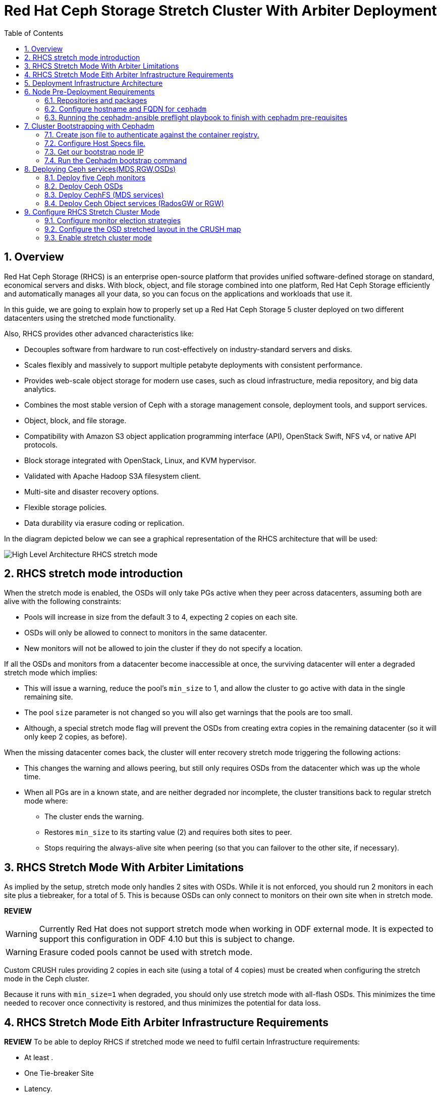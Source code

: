 = Red Hat Ceph Storage Stretch Cluster With Arbiter Deployment
:toc:
:toclevels: 4
:icons: font
:source-highlighter: pygments
:source-language: shell
:numbered:
// Activate experimental attribute for Keyboard Shortcut keys
:experimental:

== Overview

Red Hat Ceph Storage (RHCS) is an enterprise open-source platform that provides unified software-defined storage on standard, economical servers and disks. With block, object, and file storage combined into one platform, Red Hat Ceph Storage efficiently and automatically manages all your data, so you can focus on the applications and workloads that use it.

In this guide, we are going to explain how to properly set up a Red Hat Ceph Storage 5 cluster deployed on two different datacenters using the stretched mode functionality.

Also, RHCS provides other advanced characteristics like:

- Decouples software from hardware to run cost-effectively on industry-standard servers and disks.
- Scales flexibly and massively to support multiple petabyte deployments with consistent performance.
- Provides web-scale object storage for modern use cases, such as cloud infrastructure, media repository, and big data analytics.
- Combines the most stable version of Ceph with a storage management console, deployment tools, and support services.
- Object, block, and file storage.
- Compatibility with Amazon S3 object application programming interface (API), OpenStack Swift, NFS v4, or native API protocols.
- Block storage integrated with OpenStack, Linux, and KVM hypervisor.
- Validated with Apache Hadoop S3A filesystem client.
- Multi-site and disaster recovery options.
- Flexible storage policies.
- Data durability via erasure coding or replication.


In the diagram depicted below we can see a graphical representation of the RHCS
architecture that will be used:

image::RHCS-stretch-cluster-arbiter.png[High Level Architecture RHCS stretch mode]

== RHCS stretch mode introduction

When the stretch mode is enabled, the OSDs will only take PGs active when they peer across datacenters, assuming both are alive with the following constraints:

* Pools will increase in size from the default 3 to 4, expecting 2 copies on each site.
* OSDs will only be allowed to connect to monitors in the same datacenter.
* New monitors will not be allowed to join the cluster if they do not specify a location.

If all the OSDs and monitors from a datacenter become inaccessible at once, the surviving datacenter will enter a degraded stretch mode which implies:

* This will issue a warning, reduce the pool's `min_size` to 1, and allow the cluster to go active with data in the single remaining site.
* The pool `size` parameter is not changed so you will also get warnings that the pools are too small.
* Although, a special stretch mode flag will prevent the OSDs from creating extra copies in the remaining datacenter (so it will only keep 2 copies, as before).

When the missing datacenter comes back, the cluster will enter recovery stretch mode triggering the following actions:

* This changes the warning and allows peering, but still only requires OSDs from the datacenter which was up the whole time.
* When all PGs are in a known state, and are neither degraded nor incomplete, the cluster transitions back to regular stretch mode where:
** The cluster ends the warning.
** Restores `min_size` to its starting value (2) and requires both sites to peer.
** Stops requiring the always-alive site when peering (so that you can failover to the other site, if necessary).

== RHCS Stretch Mode With Arbiter Limitations


As implied by the setup, stretch mode only handles 2 sites with OSDs. While it
is not enforced, you should run 2 monitors in each site plus a tiebreaker, for
a total of 5. This is because OSDs can only connect to monitors on their own site when in stretch mode.

**REVIEW**

WARNING: Currently Red Hat does not support stretch mode when working in ODF external mode. It is expected to support this configuration in ODF 4.10 but this is subject to change.

WARNING: Erasure coded pools cannot be used with stretch mode.

Custom CRUSH rules providing 2 copies in each site (using a total of 4 copies) must be created when configuring the stretch mode in the Ceph cluster.

Because it runs with `min_size=1` when degraded, you should only use stretch mode with all-flash OSDs. This minimizes the time needed to recover once connectivity is restored, and thus minimizes the potential for data loss.


== RHCS Stretch Mode Eith Arbiter Infrastructure Requirements


**REVIEW**
To be able to deploy RHCS if stretched mode we need to fulfil certain Infrastructure requirements:

- At least .
- One Tie-breaker Site  
- Latency. 
- DNS


== Deployment Infrastructure Architecture 


We have 3 different datacenters, the three of them are using the same
vlan/subnet for Cephs private and public network:

* **DC1:** **Ceph public/private network:** 10.40.0.0/24
* **DC2:** **Ceph public/private network:** 10.40.0.0/24
* **DC3:** **Ceph public/private network:** 10.40.0.0/24

Hardware details for the RHCS 5 cluster we are going to deploy:

[cols=5,cols="^,^,^,^,^",options=header]
|===
|Node name|CPU|Memory|Datacenter|Ceph components
|ceph1|2|8 GB|DC1| OSD+MON
|ceph2|2|8 GB|DC1| OSD+MON
|ceph3|2|8 GB|DC1| OSD+MDS+RGW
|ceph4|2|8 GB|DC2| OSD+MON
|ceph5|2|8 GB|DC2| OSD+MON
|ceph6|2|8 GB|DC2| OSD+MDS+RGW
|ceph7|2|8 GB|DC3| MON
|===

Software Details:

** **Red Hat Ceph Storage version:** 5.0z3
** **Ceph upstream version:** 16.2.0-146.el8cp (56f5e9cfe88a08b6899327eca5166ca1c4a392aa) pacific (stable)
** **RHEL version:** 8.5 (Ootpa)


== Node Pre-Deployment Requirements

Before installing the RHCS Ceph cluster we need to perform the following steps in order to fulfil all the requirements needed:


=== Repositories and packages

Register all the nodes to the Red Hat Network or Red Hat Satellite and subscribe to a valid pool:

[source,role="execute"]
....
subscription-manager register
subscription-manager subscribe --pool=8a8XXXXXX9e0
....


We are going to use ceph1 as our deployment node, on ceph1 we are going to run the
cephadm preflight ansible playbooks, that's why we will need to have ansible
2.9 repos enabled in ceph1.

Enable the following repositories:

* `rhel-8-for-x86_64-baseos-rpms`
* `rhel-8-for-x86_64-appstream-rpms`
* `rhceph-5-tools-for-rhel-8-x86_64-rpms`
* `ansible-2.9-for-rhel-8-x86_64-rpms` (only in the `ceph1` host)

Enable the repos on all the servers that are going to be part of the RCHS cluster

[source,role="execute"]
....
subscription-manager repos --disable="*" --enable="rhel-8-for-x86_64-baseos-rpms" --enable="rhel-8-for-x86_64-appstream-rpms" --enable="rhceph-5-tools-for-rhel-8-x86_64-rpms"
....

On the `ceph1` host also enable the `ansible-2.9-for-rhel-8-x86_64-rpms` repository:

[source,role="execute"]
....
subscription-manager repos --enable="ansible-2.9-for-rhel-8-x86_64-rpms"
....

Update the system rpms to the latest version and reboot if needed:

[source,role="execute"]
....
dnf update -y
reboot
....

=== Configure hostname and FQDN for `cephadm`

One of the important things about `cephadm` is that link:https://docs.ceph.com/en/octopus/cephadm/concepts/#fully-qualified-domain-names-vs-bare-host-names[certain requirements] exist regarding hostname and FQDN.

Specifically, we need to be able to set the hostname of our host and:

* `hostname` returns the bare host name.
* `hostname -f` returns the FQDN.

One of the ways to achieve this is the following:

In all our hosts we need to configure the hostname using the bare/short hostname.

[source,role="execute"]
....
hostnamectl set-hostname <short_name>
....

Modify /etc/hosts file and add the fqdn entry to the 127.0.0.1 ip , We are
setting the DOMAIN variable with our DNS domain name.

[source,role="execute"]
....
DOMAIN="bkgzv.sandbox762.opentlc.com"
cat <<EOF >/etc/hosts
127.0.0.1 $(hostname).${DOMAIN} $(hostname) localhost localhost.localdomain localhost4 localhost4.localdomain4
::1       $(hostname).${DOMAIN} $(hostname) localhost6 localhost6.localdomain6
EOF
....

With this configuration we will get the recommended output for deploying RHCS with cephadm.

[source,role="execute"]
....
hostname
....

.Example output.
....
ceph1
....

And for the `hostname -f` option the long hostname with the fqdn.

[source,role="execute"]
....
hostname -f
....

.Example output.
....
ceph1.bkgzv.sandbox762.opentlc.com
....


=== Running the cephadm-ansible preflight playbook to finish with cephadm pre-requisites

The next steps will be only run on ceph1, as we are going to install
cephadm-ansible and configure it to run the preflight playbook

Install the `cephadm-ansible` RPM package:

[source,role="execute"]
....
sudo dnf install -y cephadm-ansible
....


To be able to run the ansible playbooks we need to have ssh passwordless access
to all the nodes that are going to confirm the RHCS cluster, in this deployment we
have passwordless ssh access to all nodes configured for user ec2-user, the user
needs to have root privileges using sudo.

We are going to configure the ec2-user ssh config file to specify the user and id/key we
want to use when we connect to the nodes via ssh:

[source,role="execute"]
**REVIEW**
....
cat .ssh/config
Host ceph*
   User ec2-user
   IdentityFile ~/.ssh/ceph.pem
....

A quick check to see if the passwordless ssh access is working:

[source,role="execute"]
....
for i in 1 2 3 4 5 6 7; do ssh ceph$i date ; done
....

.Example output.
....
Thu Mar  3 12:56:16 UTC 2022
Thu Mar  3 12:56:16 UTC 2022
Thu Mar  3 12:56:17 UTC 2022
Thu Mar  3 12:56:17 UTC 2022
Thu Mar  3 12:56:17 UTC 2022
Thu Mar  3 12:56:17 UTC 2022
Thu Mar  3 12:56:18 UTC 2022
....

Build our ansible inventory

[source,role="execute"]
....
cat <<EOF > /usr/share/cephadm-ansible/inventory
ceph1 
ceph2
ceph3
ceph4 
ceph5
ceph6
ceph7
[admin]
ceph1
EOF
....


NOTE: The [admin] group is defined in the inventory file with a node where the admin keyring is present at /etc/ceph/ceph.client.admin.keyring.

One final check before running the pre-flight playbook, we will use the ping
module to verify ansible can access all of the nodes

[source,role="execute"]
....
ansible -i /usr/share/cephadm-ansible/inventory -m ping all -b
....
.Example output.
....
ceph6 | SUCCESS => {
    "ansible_facts": {
        "discovered_interpreter_python": "/usr/libexec/platform-python"
    },
    "changed": false,
    "ping": "pong"
}
ceph4 | SUCCESS => {
    "ansible_facts": {
        "discovered_interpreter_python": "/usr/libexec/platform-python"
    },
    "changed": false,
    "ping": "pong"
}
ceph3 | SUCCESS => {
    "ansible_facts": {
        "discovered_interpreter_python": "/usr/libexec/platform-python"
    },
    "changed": false,
    "ping": "pong"
}
ceph2 | SUCCESS => {
    "ansible_facts": {
        "discovered_interpreter_python": "/usr/libexec/platform-python"
    },
    "changed": false,
    "ping": "pong"
}
ceph5 | SUCCESS => {
    "ansible_facts": {
        "discovered_interpreter_python": "/usr/libexec/platform-python"
    },
    "changed": false,
    "ping": "pong"
}
ceph1 | SUCCESS => {
    "ansible_facts": {
        "discovered_interpreter_python": "/usr/libexec/platform-python"
    },
    "changed": false,
    "ping": "pong"
}
ceph7 | SUCCESS => {
    "ansible_facts": {
        "discovered_interpreter_python": "/usr/libexec/platform-python"
    },
    "changed": false,
    "ping": "pong"
}
....


The preflight playbook Ansible playbook configures the Ceph repository and prepares the storage cluster for bootstrapping. It also installs some prerequisites, such as podman, lvm2, chronyd, and cephadm. The default location for cephadm-ansible and cephadm-preflight.yml is /usr/share/cephadm-ansible.

The preflight playbook uses the cephadm-ansible inventory file to identify all the admin and client nodes in the storage cluster.

[source,role="execute"]
....
ansible-playbook -i /usr/share/cephadm-ansible/inventory /usr/share/cephadm-ansible/cephadm-preflight.yml --extra-vars "ceph_origin=rhcs"
....


== Cluster Bootstrapping with Cephadm

The cephadm utility performs the following tasks during the bootstrap process:

Installs and starts a Ceph Monitor daemon and a Ceph Manager daemon for a new Red Hat Ceph Storage cluster on the local node as containers.

- Creates the /etc/ceph directory.
- Writes a copy of the public key to /etc/ceph/ceph.pub for the Red Hat Ceph Storage cluster and adds the SSH key to the root user’s /root/.ssh/authorized_keys file.
- Writes a minimal configuration file needed to communicate with the new cluster to /etc/ceph/ceph.conf.
- Writes a copy of the client.admin administrative secret key to /etc/ceph/ceph.client.admin.keyring.
- Deploys a basic monitoring stack with Prometheus, Grafana, and other tools such as node-exporter and alert-manager.

There are 3 steps  we need to fullfil before running the bootstap cephadm command:

 . Create json file to authenticate against the container registry.
 . Create Host Specs file.
 . Get the IP of our bootstrap node

=== Create json file to authenticate against the container registry.

We are going to bootstrap our cluster from the `ceph1` host, from where we will
run our cephadm command and the initial bootstrap monitor will be deployed.

Cephadm needs access to a container registry so it can download the RHCS 5
container images, you can provide the credentials in different ways, we
recommend using a json file like in the following example:

[source,role="execute"]
....
cat <<EOF > /root/registry.json
{
 "url":"registry.redhat.io",
 "username":"User",
 "password":"Pass"
}
EOF
....

=== Configure Host Specs file.

You can use a service configuration file and the --apply-spec option to bootstrap the storage cluster and configure additional hosts and daemons. The configuration file is a .yaml file that contains the service type, placement, and designated nodes for services that you want to deploy.

In our deployment we are only going to include the hosts into the spec file, so
they will get added to our ceph cluster at bootstrap, but you could configure
other services too if needed.


[source,role="execute"]
....
cat <<EOF > /root/cluster-spec.yaml
service_type: host
addr: 10.0.143.78
hostname: ceph1
---
service_type: host
addr: 10.0.155.35
hostname: ceph2
---
service_type: host
addr: 10.0.157.24
hostname: ceph3
---
service_type: host
addr: 10.0.155.185
hostname: ceph4
---
service_type: host
addr: 10.0.139.88
hostname: ceph5
---
service_type: host
addr: 10.0.150.66
hostname: ceph6
---
service_type: host
addr: 10.0.150.221
hostname: ceph7
EOF
....

=== Get our bootstrap node IP
We need to use the IP of what will be our RHCS public network, in our case we
are using the same network for Cephs public/private network because the nodes
only have one interface.


=== Run the Cephadm bootstrap command
We are now going to run the cephadm bootstrap command as the root user, because
we have configured a 
non-root user for the passwordless ssh connection we have to specify the --ssh-user flag, also we use the
--apply-spec to get all the nodes into the cluster and finally the
--registry-json flag to use the registry authentication flag we created before

[source,role="execute"]
....
cephadm  bootstrap --ssh-user=ec2-user --mon-ip 10.0.143.78 --apply-spec /root/cluster-spec.yaml --registry-json /root/registry.json
....

WARN: If the local node uses fully-qualified domain names (FQDN), then add the
--allow-fqdn-hostname option to cephadm bootstrap on the command line.


Once the bootstrap finishes you will see the following output from the previous cephadm
bootstrap command:


[source,role="execute"]
....
You can access the Ceph CLI with:

	sudo /usr/sbin/cephadm shell --fsid dd77f050-9afe-11ec-a56c-029f8148ea14 -c /etc/ceph/ceph.conf -k /etc/ceph/ceph.client.admin.keyring

Please consider enabling telemetry to help improve Ceph:

	ceph telemetry on

For more information see:

	https://docs.ceph.com/docs/pacific/mgr/telemetry/
....


We can verify our RHCS cluster deployment using the ceph cli client from ceph1:

[source,role="execute"]
....
ceph -s
....

.Example output.
....

  cluster:
    id:     dd77f050-9afe-11ec-a56c-029f8148ea14
    health: HEALTH_WARN
            OSD count 0 < osd_pool_default_size 3

  services:
    mon: 5 daemons, quorum ceph1,ceph4,ceph6,ceph3,ceph5 (age 2m)
    mgr: ceph1.laagvc(active, since 6m), standbys: ceph4.adlrnk
    osd: 0 osds: 0 up, 0 in

  data:
    pools:   0 pools, 0 pgs
    objects: 0 objects, 0 B
    usage:   0 B used, 0 B / 0 B avail
    pgs:
....

We have 5 monitors running ( now the default with cephadm) if enough nodes are available

[source,role="execute"]
....
ceph orch ls
....

.Example output.
....

NAME           RUNNING  REFRESHED  AGE  PLACEMENT  
alertmanager       1/1  52s ago    6m   count:1    
crash              7/7  2m ago     7m   *          
grafana            1/1  52s ago    6m   count:1    
mgr                2/2  54s ago    7m   count:2    
mon                5/5  118s ago   7m   count:5    
node-exporter      7/7  2m ago     6m   *          
prometheus         1/1  52s ago    6m   count:1   
....

We can also check if all our nodes are part of the cephadm cluster.

[source,role="execute"]
....
ceph orch host ls
....

.Example output.
....
HOST   ADDR          LABELS  STATUS  
ceph1  10.0.143.78                   
ceph2  10.0.155.35                   
ceph3  10.0.157.24                   
ceph4  10.0.155.185                  
ceph5  10.0.139.88                   
ceph6  10.0.150.66                   
ceph7  10.0.150.221   
....

NOTE: We can run direct ceph commands from the host because we configured ceph1 in the cephadm-ansible inventory as part of the [admin] group, so the ceph admin keys were copied to the host 

== Deploying Ceph services(MDS,RGW,OSDs)

=== Deploy five Ceph monitors

As we mentioned before RHCS with cephadm deploys 5 monitors by default, so we
already have the 5 daemons we need running on the cluster, now we need to
locate them on specific DCs:

* Two monitors in DC1 nodes: `ceph1`,`ceph2`,`ceph3`
* Two monitors in DC2 nodes: `ceph4`,`ceph5`,`ceph6`
* One monitor (tiebreaker) in DC3: `ceph7`

if we check the current placement of the monitor services we can see that we
have 2 monitors on nodes in DC1, and 2 monitors on nodes in DC2 but no monitors
in DC3

[source,role="execute"]
....
ceph orch ps | grep mon | awk '{print $1 " " $2}'
....

.Example output.
....
mon.ceph1 ceph1
mon.ceph2 ceph2
mon.ceph4 ceph4
mon.ceph5 ceph5
mon.ceph6 ceph6
....

So we are going to move a monitor to the node ceph7 located in our DC3 site, we
can use the ceph orch apply mon with the placement hosts were we want the 5
monitors to run, using the --dry-run parameter we see that the mon is going to
be removed from ceph6 and deployed on ceph7

[source,role="execute"]
....
ceph orch apply mon --placement="ceph1,ceph3,ceph4,ceph5,ceph7" --dry-run
....

.Example output.
....
####################
SERVICESPEC PREVIEWS
####################
+---------+------+--------+-------------+
|SERVICE  |NAME  |ADD_TO  |REMOVE_FROM  |
+---------+------+--------+-------------+
|mon      |mon   |ceph7   |ceph6        |
+---------+------+--------+-------------+
################
OSDSPEC PREVIEWS
################
+---------+------+------+------+----+-----+
|SERVICE  |NAME  |HOST  |DATA  |DB  |WAL  |
+---------+------+------+------+----+-----+
+---------+------+------+------+----+-----+
....

Once confirmed that running the ceph orch apply mon achieves our goal of
moving the mon from ceph6 to ceph7,  we run the same command without the --dry-run flag:

[source,role="execute"]
....
ceph orch apply mon --placement="ceph1,ceph3,ceph4,ceph5,ceph7"
....

.Example output.
....
Scheduled mon update...
....

We have to verify that we now have the right placement layout for our monitors:

[source,role="execute"]
....
ceph orch ps | grep mon | awk '{print $1 " " $2}'
....

.Example output.
....
mon.ceph1 ceph1
mon.ceph2 ceph2
mon.ceph4 ceph4
mon.ceph5 ceph5
mon.ceph7 ceph7
....

=== Deploy Ceph OSDs

We are now going to add OSDs to our RHCS Ceph cluster, in this lab each of our
servers have a single 150Gb drive, so in total, we will have 6 OSDs in our
cluster.

Cephadm is very flexible when adding OSDs to the cluster. Service
specifications of type osd are a way to describe a cluster layout using the
properties of disks. It gives the user an abstract way to tell ceph which disks should turn into an OSD with which configuration without knowing the specifics of device names and paths.

Because we only have one drive and to keep things simple in this deployment we
are going to use the `--all-available-devices` flag from the `ceph orch apply
osd` command, using the all-available-devices flag will scan all the hosts for
available drives, each drive it finds that is available to be used by ceph will
be configured as an osd.

We first do a `--dry-run` to check if we would achieve our desired outcome with
the current command, when we run `ceph orch apply osd --all-available-devices
--dry-run` command it has to scan the hosts for available disks

[source,role="execute"]
....
ceph orch apply osd --all-available-devices --dry-run
....

.Example output.
....
####################
SERVICESPEC PREVIEWS
####################
+---------+------+--------+-------------+
|SERVICE  |NAME  |ADD_TO  |REMOVE_FROM  |
+---------+------+--------+-------------+
+---------+------+--------+-------------+
################
OSDSPEC PREVIEWS
################
Preview data is being generated.. Please re-run this command in a bit.
....

After a few secondsi, we re-run the same command again and we get the OSD layout
we would achieve using the `--all-available-devices`, we can 6 that 6 OSDs will
be created one per each ceph hosts, ceph7 is our arbiter node so it won't have
any OSD's configured

[source,role="execute"]
....
ceph orch apply osd --all-available-devices --dry-run
....

.Example output.
....
####################
SERVICESPEC PREVIEWS
####################
+---------+------+--------+-------------+
|SERVICE  |NAME  |ADD_TO  |REMOVE_FROM  |
+---------+------+--------+-------------+
+---------+------+--------+-------------+
################
OSDSPEC PREVIEWS
################
+---------+-----------------------+-------+-----------+----+-----+
|SERVICE  |NAME                   |HOST   |DATA       |DB  |WAL  |
+---------+-----------------------+-------+-----------+----+-----+
|osd      |all-available-devices  |ceph1  |/dev/xvdh  |-   |-    |
|osd      |all-available-devices  |ceph2  |/dev/xvdh  |-   |-    |
|osd      |all-available-devices  |ceph3  |/dev/xvdh  |-   |-    |
|osd      |all-available-devices  |ceph4  |/dev/xvdh  |-   |-    |
|osd      |all-available-devices  |ceph5  |/dev/xvdh  |-   |-    |
|osd      |all-available-devices  |ceph6  |/dev/xvdh  |-   |-    |
+---------+-----------------------+-------+-----------+----+-----+
....

Everything looks ok so we remove the `--dry-run` flag and run the command again 

[source,role="execute"]
....
ceph orch apply osd --all-available-devices
....

.Example output.
....
Scheduled osd.all-available-devices update...
....

After a minute we can check our ceph osd crush map layout with the `ceph osd tree`, each host has one OSD configured and its status is UP.

[source,role="execute"]
....
ceph osd tree
....

.Example output.
....
ID   CLASS  WEIGHT   TYPE NAME       STATUS  REWEIGHT  PRI-AFF
 -1         0.87900  root default
-11         0.14650      host ceph1
  2    ssd  0.14650          osd.2       up   1.00000  1.00000
 -3         0.14650      host ceph2
  3    ssd  0.14650          osd.3       up   1.00000  1.00000
-13         0.14650      host ceph3
  4    ssd  0.14650          osd.4       up   1.00000  1.00000
 -5         0.14650      host ceph4
  0    ssd  0.14650          osd.0       up   1.00000  1.00000
 -9         0.14650      host ceph5
  1    ssd  0.14650          osd.1       up   1.00000  1.00000
 -7         0.14650      host ceph6
  5    ssd  0.14650          osd.5       up   1.00000  1.00000
....

[source,role="execute"]
....
ceph orch device ls
....

.Example output.
....
Hostname  Path       Type  Serial  Size   Health   Ident  Fault  Available  
ceph1     /dev/xvdh  ssd            161G  Unknown  N/A    N/A    No         
ceph2     /dev/xvdh  ssd            161G  Unknown  N/A    N/A    No         
ceph3     /dev/xvdh  ssd            161G  Unknown  N/A    N/A    No         
ceph4     /dev/xvdh  ssd            161G  Unknown  N/A    N/A    No         
ceph5     /dev/xvdh  ssd            161G  Unknown  N/A    N/A    No         
ceph6     /dev/xvdh  ssd            161G  Unknown  N/A    N/A    No         
....

=== Deploy CephFS (MDS services)

Now that we have a proper Ceph cluster, we want to deploy CephFS executing the following steps:

Using `cephadm`, deploy two new MDS daemons in hosts `ceph3` and `ceph6`. In this case, we are going to test if this movement is ok using the `--dry-run` flag:

[source,role="execute"]
....
ceph orch apply mds cephfs --placement=ceph3,ceph6 --dry-run
....

.Example output.
....
####################
SERVICESPEC PREVIEWS
####################
+---------+------------+-------------+-------------+
|SERVICE  |NAME        |ADD_TO       |REMOVE_FROM  |
+---------+------------+-------------+-------------+
|mds      |mds.cephfs  |ceph3 ceph6  |             |
+---------+------------+-------------+-------------+
################
OSDSPEC PREVIEWS
################
+---------+------+------+------+----+-----+
|SERVICE  |NAME  |HOST  |DATA  |DB  |WAL  |
+---------+------+------+------+----+-----+
+---------+------+------+------+----+-----+
ceph orch apply mds cephfs --placement=ceph3,ceph6
....

.Example output.
....
Scheduled mds.cephfs update...
....


Finally, create the CephFS volume with the name cephfs , this will take care of
creating the metadata and data pools for us:

[source,role="execute"]
....
ceph fs volume create cephfs --placement=ceph3,ceph6
....

NOTE: The ceph fs volume create command will also take care of creating the
needed data and meta cephs pools for us.


Get the Ceph status to verify how the MDS daemons have been deployed, we can
check that the state is active, we ceph6 is the primary mds for this
filesystem and ceph3 the secondary

[source,role="execute"]
....
ceph fs status
....

.Example output.
....
cephfs - 0 clients
======
RANK  STATE           MDS             ACTIVITY     DNS    INOS   DIRS   CAPS
 0    active  cephfs.ceph6.ggjywj  Reqs:    0 /s    10     13     12      0
       POOL           TYPE     USED  AVAIL
cephfs.cephfs.meta  metadata  96.0k   284G
cephfs.cephfs.data    data       0    284G
    STANDBY MDS
cephfs.ceph3.ogcqkl
....

=== Deploy Ceph Object services (RadosGW or RGW)

Also, we want to deploy the object services executing the following steps:

[source,role="execute"]
....
ceph orch apply rgw objectgw  --port=8080 --placement="2 ceph3 ceph5"
....

.Example output.
....
Scheduled rgw.objectgw update...
....


[source,role="execute"]
....
ceph -s
....

.Example output.
....
  cluster:
    id:     dd77f050-9afe-11ec-a56c-029f8148ea14
    health: HEALTH_OK

  services:
    mon: 5 daemons, quorum ceph1,ceph4,ceph3,ceph5,ceph7 (age 102m)
    mgr: ceph1.laagvc(active, since 2h), standbys: ceph4.adlrnk
    mds: 1/1 daemons up, 1 standby
    osd: 6 osds: 6 up (since 36m), 6 in (since 36m)
    rgw: 2 daemons active (2 hosts, 1 zones)

  data:
    volumes: 1/1 healthy
    pools:   7 pools, 169 pgs
    objects: 211 objects, 7.2 KiB
    usage:   96 MiB used, 900 GiB / 900 GiB avail
    pgs:     169 active+clean
....


== Configure RHCS Stretch Cluster Mode

Once we have fully deployed our RHCS5 cluster using `cephadm`, we are going to configure the stretch cluster mode. The following link:https://github.com/ceph/ceph/blob/master/doc/rados/operations/stretch-mode.rst[document] properly explains the features and blueprint of this feature. Specifically, the new stretch mode is designed to handle the 2-site case.

=== Configure monitor election strategies

The first thing we have to do is to ensure we have 5 Ceph monitors in our
cluster. This is required as when using the stretch mode, OSDs will only be allowed to connect to monitors in the same datacenter.

As we have detailed before, our monitors are located at:

* Two monitors in DC1 nodes: `ceph1`,`ceph2`
* Two monitors in DC2 nodes: `ceph4`,`ceph5`
* One monitor (tiebreaker) in DC3: `ceph7`


The first thing we have to do when working in stretch mode is to change the monitor elections from `classic` to `connectivity`. More information can be found in the following link:https://docs.ceph.com/en/latest/rados/operations/change-mon-elections/[upstream documentation].

[NOTE]
====
This mode evaluates connection scores provided by each monitor for its peers and elects the monitor with the highest score. This mode is designed to handle network partitioning or `net-splits`, which may happen if your cluster is stretched across multiple datacenters or otherwise has a non-uniform or unbalanced network topology.
====

By default in a ceph cluster, the connectivity is set to classic, we can check the
current election strategy being used by the monitors with the `ceph mon dump`
command, if in classic election strategy mode we will see the value of 1 in the
output:

[source,role="execute"]
....
ceph mon dump | grep election_strategy
....

.Example output.
....
dumped monmap epoch 9
election_strategy: 1
....

To change the monitor election to `connectivity` we have to execute the following command:

[source,role="execute"]
....
ceph mon set election_strategy connectivity 
....


If we run again the previous `ceph mon dump` we can see that the
election_strategy value is now 3, this is the equivalent of `connectivity` mode

[source,role="execute"]
....
ceph mon dump | grep election_strategy
....

.Example output.
....
dumped monmap epoch 10
election_strategy: 3
....

[NOTE]
====
You can also see the actual scores for each monitor doing a query to the
monitor socket, for example: `ceph daemon /var/run/ceph/6c685342-6330-11ec-b0d4-525400a45877/ceph-mon.`ceph1.asok connection scores dump`
====

As the final step, we need to set the proper location for all our Ceph monitors:

[source,role="execute"]
....
ceph mon set_location ceph1 datacenter=DC1
ceph mon set_location ceph2 datacenter=DC1
ceph mon set_location ceph4 datacenter=DC2
ceph mon set_location ceph5 datacenter=DC2
ceph mon set_location ceph7 datacenter=DC3
....

With the help of the `ceph mon dump` command, we can verify that each monitor
has its appropiate location.

[source,role="execute"]
....
ceph mon dump
....

.Example output.
....
epoch 17
fsid dd77f050-9afe-11ec-a56c-029f8148ea14
last_changed 2022-03-04T07:17:26.913330+0000
created 2022-03-03T14:33:22.957190+0000
min_mon_release 16 (pacific)
election_strategy: 3
0: [v2:10.0.143.78:3300/0,v1:10.0.143.78:6789/0] mon.ceph1; crush_location {datacenter=DC1}
1: [v2:10.0.155.185:3300/0,v1:10.0.155.185:6789/0] mon.ceph4; crush_location {datacenter=DC2}
2: [v2:10.0.139.88:3300/0,v1:10.0.139.88:6789/0] mon.ceph5; crush_location {datacenter=DC2}
3: [v2:10.0.150.221:3300/0,v1:10.0.150.221:6789/0] mon.ceph7; crush_location {datacenter=DC3}
4: [v2:10.0.155.35:3300/0,v1:10.0.155.35:6789/0] mon.ceph2; crush_location {datacenter=DC1}
....

=== Configure the OSD stretched layout in the CRUSH map

Once we have configured all our Ceph monitors, we are going to generate a new CRUSH map with the location of the OSDs.

Our current CRUSH map is the following:

[source,role="execute"]
....
ceph osd tree
....

.Example output.
....

ID   CLASS  WEIGHT   TYPE NAME       STATUS  REWEIGHT  PRI-AFF
 -1         0.87900  root default                             
-11         0.14650      host ceph1                           
  2    ssd  0.14650          osd.2       up   1.00000  1.00000
 -3         0.14650      host ceph2                           
  3    ssd  0.14650          osd.3       up   1.00000  1.00000
-13         0.14650      host ceph3                           
  4    ssd  0.14650          osd.4       up   1.00000  1.00000
 -5         0.14650      host ceph4                           
  0    ssd  0.14650          osd.0       up   1.00000  1.00000
 -9         0.14650      host ceph5                           
  1    ssd  0.14650          osd.1       up   1.00000  1.00000
 -7         0.14650      host ceph6                           
  5    ssd  0.14650          osd.5       up   1.00000  1.00000
....

With this default crush map, our failure domain is at the host level and ceph
has no understanding of what our infrastructure topology looks like, we need to
tell Ceph via the crush map that we have 2 datacenters with OSDs

We are going to modify the current crush map with the following layout:

* `root allDC`
** `datacenter DC1`
*** host ceph1
*** host ceph2
*** host ceph3
** `datacenter DC2`
*** host ceph4
*** host ceph5
*** host ceph6

So to achieve this task we will be using the `ceph osd crush` command, first we
will create the new buckets for `root allDC`, `datacenter DC1`, `datacenter DC2`

[NOTE]
====
A bucket is the CRUSH term for internal nodes in the hierarchy: hosts, racks,
rows, etc. Not related at all with S3 object storage buckets.
====

[source,role="execute"]
....
ceph osd crush add-bucket allDC root
....

.Example output.
....
added bucket allDC type root to crush map
....

[source,role="execute"]
....
ceph osd crush add-bucket DC1 datacenter
....

.Example output.
....
added bucket DC1 type datacenter to crush map
....

[source,role="execute"]
....
ceph osd crush add-bucket DC2 datacenter
....

.Example output.
....
added bucket DC2 type datacenter to crush map
....


We now have to move the DC1 and DC2 datacenter buckets under the root allDC
bucket.

[source,role="execute"]
....
ceph osd crush move DC1 root=allDC
....

.Example output.
....
moved item id -16 name 'DC1' to location {root=allDC} in crush map
....

[source,role="execute"]
....
ceph osd crush move DC2 root=allDC
....

.Example output.
....
moved item id -17 name 'DC2' to location {root=allDC} in crush map
....

Now we will move each of our hosts and their osds under each datacenter.

[source,role="execute"]
....
 ceph osd crush move ceph1 datacenter=DC1
moved item id -11 name 'ceph1' to location {datacenter=DC1} in crush map
 ceph osd crush move ceph2 datacenter=DC1
moved item id -3 name 'ceph2' to location {datacenter=DC1} in crush map
 ceph osd crush move ceph3 datacenter=DC1
moved item id -13 name 'ceph3' to location {datacenter=DC1} in crush map
 ceph osd crush move ceph4 datacenter=DC2
moved item id -5 name 'ceph4' to location {datacenter=DC2} in crush map
 ceph osd crush move ceph5 datacenter=DC2
moved item id -9 name 'ceph5' to location {datacenter=DC2} in crush map
 ceph osd crush move ceph6 datacenter=DC2
moved item id -7 name 'ceph6' to location {datacenter=DC2} in crush map
....


We can now check our crush map again with the `ceph osd tree` and we can see
how now ceph is aware of the underlying infrastructure topology.

[source,role="execute"]
....
ceph osd tree
....

.Example output.
....
ID   CLASS  WEIGHT   TYPE NAME           STATUS  REWEIGHT  PRI-AFF
-15         0.87900  root allDC
-16         0.43950      datacenter DC1
-11         0.14650          host ceph1
  2    ssd  0.14650              osd.2       up   1.00000  1.00000
 -3         0.14650          host ceph2
  3    ssd  0.14650              osd.3       up   1.00000  1.00000
-13         0.14650          host ceph3
  4    ssd  0.14650              osd.4       up   1.00000  1.00000
-17         0.43950      datacenter DC2
 -5         0.14650          host ceph4
  0    ssd  0.14650              osd.0       up   1.00000  1.00000
 -9         0.14650          host ceph5
  1    ssd  0.14650              osd.1       up   1.00000  1.00000
 -7         0.14650          host ceph6
  5    ssd  0.14650              osd.5       up   1.00000  1.00000
 -1               0  root default
....

[NOTE]
====
It is important not to remove the `root default` higher level bucket as we still have different pools selecting this bucket.
====

Now that we have configured the  underlying infrastructure topology for our
environment, we need to create a CRUSH rule that makes use of this new
topology.

Unfortunately, at the moment we can't create the needed crush rule via the ceph
cli command, so we will have to manually compile a new crush map adding our
rule, so let's get started:

Install the `ceph-base` RPM package in order to use the `crushtool` command:

[source,role="execute"]
....
$ dnf -y install ceph-base
....

Get the compiled CRUSH map from the cluster:

[source,role="execute"]
....
$ ceph osd getcrushmap > /etc/ceph/crushmap.bin
....

Decompile the CRUSH map and convert it to a text file in order to be able to edit it:

[source,role="execute"]
....
$ crushtool -d /etc/ceph/crushmap.bin -o /etc/ceph/crushmap.txt
....

Add the following rule to our CRUSH map by editing the text file
`/etc/ceph/crushmap.txt` , we have to add our rule at the end of file.


[source,role="execute"]
....
$ vim /etc/ceph/crushmap.txt
...
rule stretch_rule {
        id 1
        type replicated
        min_size 1
        max_size 10
        step take DC1
        step chooseleaf firstn 2 type host
        step emit
        step take DC2
        step chooseleaf firstn 2 type host
        step emit
}

# end crush map
....

[NOTE]
====
The rule `id` has to be unique in our case we only have one more crush rule with
id 0 that is why we are using id 1, if your deployment has more rules created,
please use the next free id.
====

The CRUSH rule we have declared contains the following information:

* `Rule name`:
** Description: A unique whole name for identifying the rule.
** Value: `stretch_rule`
* `id`:
** Description: A unique whole number for identifying the rule.
** Value: `1`
* `type`:
** Description: Describes a rule for either a storage drive replicated or erasure-coded.
** Value: `replicated`
* `min_size`:
** Description: If a pool makes fewer replicas than this number, CRUSH will not select this rule.
** Value: `1`
* `max_size`:
** Description: If a pool makes more replicas than this number, CRUSH will not select this rule.
** Value: `10`
* `step take DC1`
** Description: Takes a bucket name (DC1), and begins iterating down the tree.
* `step chooseleaf firstn 2 type host`
** Description: Selects the number of buckets of the given type, in this case is two different hosts located in DC1.
* `step emit`
** Description: Outputs the current value and empties the stack. Typically used at the end of a rule, but may also be used to pick from different trees in the same rule.
* `step take DC2`
** Description: Takes a bucket name (DC2), and begins iterating down the tree.
* `step chooseleaf firstn 2 type host`
** Description: Selects the number of buckets of the given type, in this case, is two different hosts located in DC2.
* `step emit`
** Description: Outputs the current value and empties the stack. Typically used at the end of a rule, but may also be used to pick from different trees in the same rule.

Compile the new CRUSH map from our file `/etc/ceph/crushmap.txt` and convert it
to a binary file called `/etc/ceph/crushmap2.bin`:


[source,role="execute"]
....
$ crushtool -c /etc/ceph/crushmap.txt -o /etc/ceph/crushmap2.bin
....

Once we have tested the CRUSH rule we have just created, we can inject it back to the cluster:

[source,role="execute"]
....
$ ceph osd setcrushmap -i /etc/ceph/crushmap2.bin
....

We can verify the stretched rule we created is now available to be used:

[source,role="execute"]
....
ceph osd crush rule ls
....

.Example output.
....
replicated_rule
stretch_rule
....

=== Enable stretch cluster mode

We have one final step, and it's enabling the stretch cluster mode where:

* `ceph7` is the tiebreaker node name.
* `stretch_rule` is the CRUSH rule we have created.
* `datacenter` is the location tag used to locate the OSDs and monitors.

[source,role="execute"]
....
ceph mon enable_stretch_mode ceph7 stretch_rule datacenter
....

Verify all our pools are using the `stretch_rule` CRUSH rule we have created in our Ceph cluster:

[source,role="execute"]
....
for pool in $(rados lspools);do echo -n "Pool: ${pool}; ";ceph osd pool get ${pool} crush_rule;done
....

.Example output.
....
Pool: device_health_metrics; crush_rule: stretch_rule
Pool: cephfs.cephfs.meta; crush_rule: stretch_rule
Pool: cephfs.cephfs.data; crush_rule: stretch_rule
Pool: .rgw.root; crush_rule: stretch_rule
Pool: default.rgw.log; crush_rule: stretch_rule
Pool: default.rgw.control; crush_rule: stretch_rule
Pool: default.rgw.meta; crush_rule: stretch_rule
....

We now have a working RHCS cluster with stretched mode available
